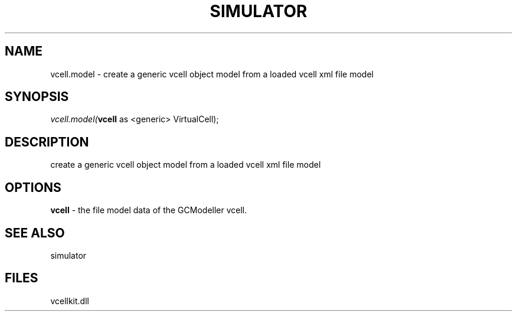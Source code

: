 .\" man page create by R# package system.
.TH SIMULATOR 2 2000-01-01 "vcell.model" "vcell.model"
.SH NAME
vcell.model \- create a generic vcell object model from a loaded vcell xml file model
.SH SYNOPSIS
\fIvcell.model(\fBvcell\fR as <generic> VirtualCell);\fR
.SH DESCRIPTION
.PP
create a generic vcell object model from a loaded vcell xml file model
.PP
.SH OPTIONS
.PP
\fBvcell\fB \fR\- the file model data of the GCModeller vcell. 
.PP
.SH SEE ALSO
simulator
.SH FILES
.PP
vcellkit.dll
.PP
